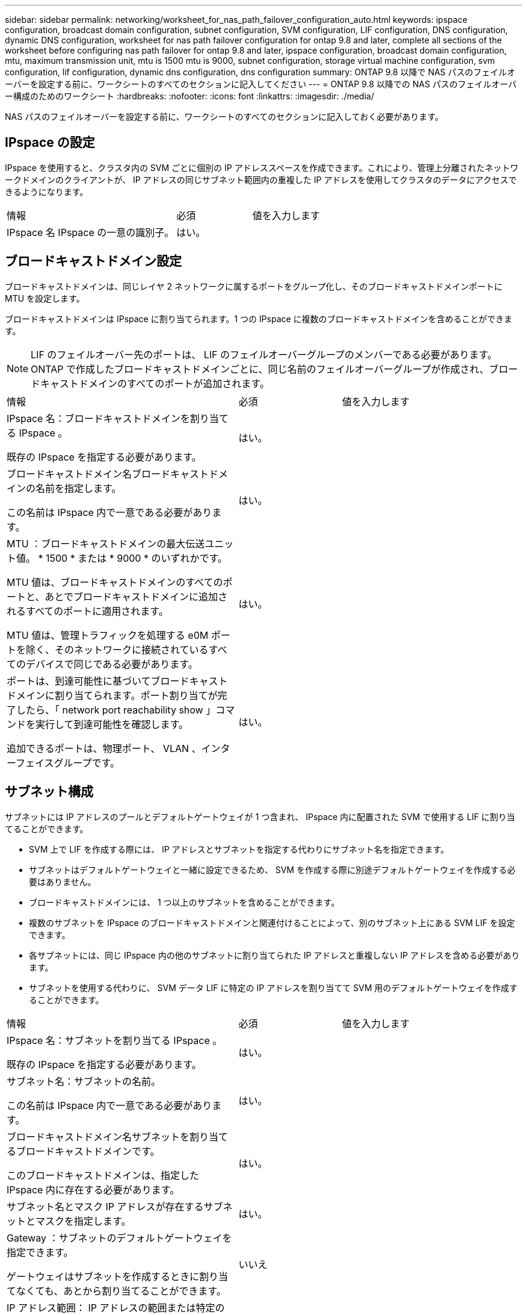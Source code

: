 ---
sidebar: sidebar 
permalink: networking/worksheet_for_nas_path_failover_configuration_auto.html 
keywords: ipspace configuration, broadcast domain configuration, subnet configuration, SVM configuration, LIF configuration, DNS configuration, dynamic DNS configuration, worksheet for nas path failover configuration for ontap 9.8 and later, complete all sections of the worksheet before configuring nas path failover for ontap 9.8 and later, ipspace configuration, broadcast domain configuration, mtu, maximum transmission unit, mtu is 1500 mtu is 9000, subnet configuration, storage virtual machine configuration, svm configuration, lif configuration, dynamic dns configuration, dns configuration 
summary: ONTAP 9.8 以降で NAS パスのフェイルオーバーを設定する前に、ワークシートのすべてのセクションに記入してください 
---
= ONTAP 9.8 以降での NAS パスのフェイルオーバー構成のためのワークシート
:hardbreaks:
:nofooter: 
:icons: font
:linkattrs: 
:imagesdir: ./media/


[role="lead"]
NAS パスのフェイルオーバーを設定する前に、ワークシートのすべてのセクションに記入しておく必要があります。



== IPspace の設定

IPspace を使用すると、クラスタ内の SVM ごとに個別の IP アドレススペースを作成できます。これにより、管理上分離されたネットワークドメインのクライアントが、 IP アドレスの同じサブネット範囲内の重複した IP アドレスを使用してクラスタのデータにアクセスできるようになります。

[cols="45,20,35"]
|===


| 情報 | 必須 | 値を入力します 


| IPspace 名 IPspace の一意の識別子。 | はい。 |  
|===


== ブロードキャストドメイン設定

ブロードキャストドメインは、同じレイヤ 2 ネットワークに属するポートをグループ化し、そのブロードキャストドメインポートに MTU を設定します。

ブロードキャストドメインは IPspace に割り当てられます。1 つの IPspace に複数のブロードキャストドメインを含めることができます。


NOTE: LIF のフェイルオーバー先のポートは、 LIF のフェイルオーバーグループのメンバーである必要があります。ONTAP で作成したブロードキャストドメインごとに、同じ名前のフェイルオーバーグループが作成され、ブロードキャストドメインのすべてのポートが追加されます。

[cols="45,20,35"]
|===


| 情報 | 必須 | 値を入力します 


 a| 
IPspace 名：ブロードキャストドメインを割り当てる IPspace 。

既存の IPspace を指定する必要があります。
 a| 
はい。
 a| 



 a| 
ブロードキャストドメイン名ブロードキャストドメインの名前を指定します。

この名前は IPspace 内で一意である必要があります。
 a| 
はい。
 a| 



 a| 
MTU ：ブロードキャストドメインの最大伝送ユニット値。 * 1500 * または * 9000 * のいずれかです。

MTU 値は、ブロードキャストドメインのすべてのポートと、あとでブロードキャストドメインに追加されるすべてのポートに適用されます。

MTU 値は、管理トラフィックを処理する e0M ポートを除く、そのネットワークに接続されているすべてのデバイスで同じである必要があります。
 a| 
はい。
 a| 



 a| 
ポートは、到達可能性に基づいてブロードキャストドメインに割り当てられます。ポート割り当てが完了したら、「 network port reachability show 」コマンドを実行して到達可能性を確認します。

追加できるポートは、物理ポート、 VLAN 、インターフェイスグループです。
 a| 
はい。
 a| 

|===


== サブネット構成

サブネットには IP アドレスのプールとデフォルトゲートウェイが 1 つ含まれ、 IPspace 内に配置された SVM で使用する LIF に割り当てることができます。

* SVM 上で LIF を作成する際には、 IP アドレスとサブネットを指定する代わりにサブネット名を指定できます。
* サブネットはデフォルトゲートウェイと一緒に設定できるため、 SVM を作成する際に別途デフォルトゲートウェイを作成する必要はありません。
* ブロードキャストドメインには、 1 つ以上のサブネットを含めることができます。
* 複数のサブネットを IPspace のブロードキャストドメインと関連付けることによって、別のサブネット上にある SVM LIF を設定できます。
* 各サブネットには、同じ IPspace 内の他のサブネットに割り当てられた IP アドレスと重複しない IP アドレスを含める必要があります。
* サブネットを使用する代わりに、 SVM データ LIF に特定の IP アドレスを割り当てて SVM 用のデフォルトゲートウェイを作成することができます。


[cols="45,20,35"]
|===


| 情報 | 必須 | 値を入力します 


 a| 
IPspace 名：サブネットを割り当てる IPspace 。

既存の IPspace を指定する必要があります。
 a| 
はい。
 a| 



 a| 
サブネット名：サブネットの名前。

この名前は IPspace 内で一意である必要があります。
 a| 
はい。
 a| 



 a| 
ブロードキャストドメイン名サブネットを割り当てるブロードキャストドメインです。

このブロードキャストドメインは、指定した IPspace 内に存在する必要があります。
 a| 
はい。
 a| 



 a| 
サブネット名とマスク IP アドレスが存在するサブネットとマスクを指定します。
 a| 
はい。
 a| 



 a| 
Gateway ：サブネットのデフォルトゲートウェイを指定できます。

ゲートウェイはサブネットを作成するときに割り当てなくても、あとから割り当てることができます。
 a| 
いいえ
 a| 



 a| 
IP アドレス範囲： IP アドレスの範囲または特定の IP アドレスを指定できます。

たとえば、次のような範囲を指定できます。

192.168.1.1-192.168.1.100, 192.168.1.112, 192.168.1.145`

IP アドレスの範囲を指定しない場合、指定したサブネット内のすべての範囲の IP アドレスが LIF に割り当て可能になります。
 a| 
いいえ
 a| 



 a| 
LIF の関連付けを強制的に更新既存の LIF との関連付けを強制的に更新するかどうかを指定します。

デフォルトでは、サービスプロセッサインターフェイスやネットワークインターフェイスが指定した範囲の IP アドレスを使用している場合、サブネットの作成は失敗します。

このパラメータを使用すると、手動でアドレスを指定したすべてのインターフェイスがサブネットに関連付けられ、コマンドは問題なく実行されます。
 a| 
いいえ
 a| 

|===


== SVM の設定

SVM を使用して、クライアントやホストにデータを提供します。

記録した値は、デフォルトデータ SVM を作成するために使用します。MetroCluster ソース SVM を作成する場合は、を参照してください link:https://docs.netapp.com/us-en/ontap-metrocluster/install-fc/concept_considerations_differences.html["『 Fabric-attached MetroCluster Installation and Configuration Guide 』"^] または 。

[cols="45,20,35"]
|===


| 情報 | 必須 | 値を入力します 


| SVM 名 SVM の完全修飾ドメイン名（ FQDN ）。この名前はクラスタリーグ全体で一意である必要があります。 | はい。 |  


| ルートボリューム名 SVM ルートボリュームの名前。 | はい。 |  


| アグリゲート名は、 SVM ルートボリュームを保持するアグリゲートの名前です。既存のアグリゲートを指定する必要があります | はい。 |  


| SVM ルートボリュームのセキュリティ形式。指定できる値は、 * ntfs * 、 * unix * 、および * mixed * です。 | はい。 |  


| IPspace 名： SVM を割り当てる IPspace 。既存の IPspace を指定する必要があります。 | いいえ |  


| SVM の言語： SVM とそのボリュームで使用されるデフォルトの言語。ボリュームの言語を指定しなかった場合は、 SVM のデフォルトの言語設定は * C.UTF-8 * になります。SVM の言語の設定によって、 SVM 内のすべての NAS ボリュームのファイル名とデータの表示に使用される文字セットが決定されます。言語は SVM の作成後に変更できます。 | いいえ |  
|===


== LIF の設定

SVM は、 1 つ以上のネットワーク論理インターフェイス（ LIF ）を通じてクライアントとホストにデータを提供します。

[cols="45,20,35"]
|===


| 情報 | 必須 | 値を入力します 


| SVM 名 LIF の SVM の名前。 | はい。 |  


| LIF の名前 LIF の名前。ノードに使用可能なデータポートがある場合は、ノードごとに複数のデータ LIF を割り当てたり、クラスタ内の任意のノードに LIF を割り当てたりできます。冗長性を確保するには、データサブネットごとに少なくとも 2 つのデータ LIF を作成する必要があり、特定のサブネットに割り当てられた LIF には、異なるノード上のホームポートを割り当てる必要があります。* 重要：ノンストップオペレーションソリューション用に Hyper-V または SQL Server over SMB をホストする SMB サーバを設定する場合、クラスタ内の SVM のすべてのノードに少なくとも 1 つのデータ LIF が存在する必要があります。 | はい。 |  


| LIF のサービスポリシーサービスポリシー。サービスポリシーは、 LIF を使用できるネットワークサービスを定義します。データ SVM とシステム SVM の両方でデータトラフィックと管理トラフィックの管理に使用できる組み込みのサービスとサービスポリシーを用意しています。 | はい。 |  


| 許可されたプロトコル IP ベースの LIF では、許可されたプロトコルは必要ありません。代わりにサービスポリシーの行を使用してください。ファイバチャネルポートで SAN LIF に許可するプロトコルを指定します。これらのプロトコルで LIF を使用できます。LIF を使用するプロトコルは、 LIF が作成されたあとは変更できません。LIF の設定時にすべてのプロトコルを指定する必要があります。 | いいえ |  


| ホームノード LIF がホームポートにリバートされるときに LIF が戻るノード。各データ LIF のホームノードを記録する必要があります。 | はい。 |  


| ホームポートまたはブロードキャストドメインから次のいずれかを選択しました。 * Port * ： LIF がホームポートにリバートされるときに論理インターフェイスが戻るポートを指定します。これは、 IPspace のサブネットにある最初の LIF に対してのみ実行されます。 LIF がないと必須ではありません。* ブロードキャストドメイン * ：ブロードキャストドメインを指定します。 LIF がホームポートにリバートされるときに論理インターフェイスが戻る適切なポートがシステムによって選択されます。 | はい。 |  


| SVM に割り当てるサブネットの名前を指定します。アプリケーションサーバへの継続的な可用性が確保された SMB 接続を確立するために使用されるデータ LIF はすべて、同じサブネット上にある必要があります。 | ○（サブネットを使用する場合） |  
|===


== DNS の設定

NFS または SMB サーバを作成する前に、 SVM で DNS を設定する必要があります。

[cols="45,20,35"]
|===


| 情報 | 必須 | 値を入力します 


| SVM 名： NFS または SMB サーバを作成する SVM の名前。 | はい。 |  


| DNS ドメイン名ホストと IP の名前解決を行う際に、ホスト名に付加するドメイン名のリスト。ローカルドメインを最初にリストし、そのあとに DNS クエリが最も頻繁に実行されるドメイン名を指定します。 | はい。 |  


| DNS サーバの IP アドレス NFS サーバまたは SMB サーバの名前解決を提供する DNS サーバの IP アドレスのリスト。リストされた DNS サーバには、 SMB サーバが参加するドメインの Active Directory LDAP サーバとドメインコントローラの検索に必要なサービスロケーションレコード（ SRV ）が含まれている必要があります。SRV レコードは、サービスの名前を、そのサービスを提供するサーバの DNS コンピュータ名にマップするために使用されます。ローカルの DNS クエリを介してサービスロケーションレコードを取得できない場合は、 SMB サーバ ONTAP の作成に失敗します。ONTAP が Active Directory SRV レコードを確実に見つけることができるようにする最も簡単な方法は、 Active Directory を統合した DNS サーバを SVM の DNS サーバとして構成することです。DNS 管理者が手動で、 Active Directory ドメインコントローラに関する情報を含んだ DNS ゾーンに SRV のレコードを追加した場合は、 Active Directory を統合していない DNS サーバを使用することができます。Active Directory 統合 SRV レコードの詳細については、トピックを参照してください link:http://technet.microsoft.com/library/cc759550(WS.10).aspx["Microsoft TechNet での Active Directory の DNS サポートのしくみ"^]。 | はい。 |  
|===


== 動的 DNS 設定

動的 DNS を使用して自動的に Active Directory 統合 DNS サーバに DNS エントリを追加する前に、 SVM に動的 DNS （ DDNS ）を設定する必要があります。

SVM 上にあるすべてのデータ LIF について DNS レコードが作成されます。SVM 上に複数のデータ LIF を作成することによって、割り当てられたデータ IP アドレスへのクライアント接続の負荷を分散することができます。DNS は、そのホスト名を使用して、割り当てられた IP アドレスへの接続をラウンドロビン方式で確立することで、接続の負荷を分散します。

[cols="45,20,35"]
|===


| 情報 | 必須 | 値を入力します 


| SVM 名： NFS または SMB サーバを作成する SVM 。 | はい。 |  


| DDNS を使用するかどうかで、 DDNS を使用するかどうかを指定します。SVM 上で設定されている DNS サーバが DDNS をサポートしている必要があります。デフォルトでは、 DDNS は無効になっています。 | はい。 |  


| Secure DDNS を使用するかどうかは、 Active Directory 統合 DNS でのみサポートされます。Active Directory 統合 DNS で Secure DDNS 更新のみを許可する場合、このパラメータの値を true に設定する必要があります。デフォルトでは、 Secure DDNS は無効になっています。Secure DDNS は、 SVM 用の SMB サーバまたは Active Directory アカウントが作成されたあとにのみ有効にすることができます。 | いいえ |  


| DNS ドメインの FQDN DNS ドメインの FQDN です。SVM 上の DNS ネームサービスに設定されているドメイン名と同じ名前を使用する必要があります。 | いいえ |  
|===